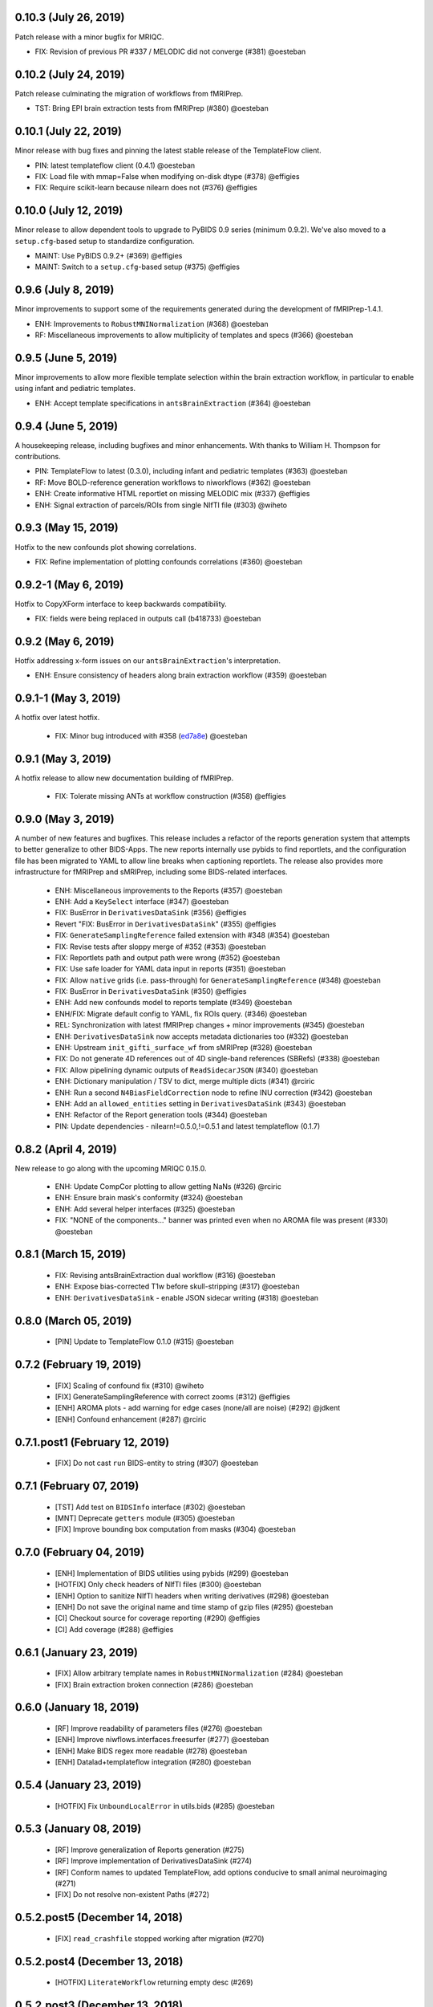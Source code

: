 0.10.3 (July 26, 2019)
======================

Patch release with a minor bugfix for MRIQC.

* FIX: Revision of previous PR #337 / MELODIC did not converge (#381) @oesteban

0.10.2 (July 24, 2019)
======================

Patch release culminating the migration of workflows from fMRIPrep.

* TST: Bring EPI brain extraction tests from fMRIPrep (#380) @oesteban

0.10.1 (July 22, 2019)
======================

Minor release with bug fixes and pinning the latest stable release of the TemplateFlow client.

* PIN: latest templateflow client (0.4.1) @oesteban
* FIX: Load file with mmap=False when modifying on-disk dtype (#378) @effigies
* FIX: Require scikit-learn because nilearn does not (#376) @effigies

0.10.0 (July 12, 2019)
======================

Minor release to allow dependent tools to upgrade to PyBIDS 0.9 series (minimum 0.9.2).
We've also moved to a ``setup.cfg``-based setup to standardize configuration.

* MAINT: Use PyBIDS 0.9.2+ (#369) @effigies
* MAINT: Switch to a ``setup.cfg``-based setup (#375) @effigies


0.9.6 (July 8, 2019)
====================

Minor improvements to support some of the requirements generated during the development of fMRIPrep-1.4.1.

* ENH: Improvements to ``RobustMNINormalization`` (#368) @oesteban
* RF: Miscellaneous improvements to allow multiplicity of templates and specs (#366) @oesteban


0.9.5 (June 5, 2019)
====================

Minor improvements to allow more flexible template selection within
the brain extraction workflow, in particular to enable using infant and
pediatric templates.

* ENH: Accept template specifications in ``antsBrainExtraction`` (#364) @oesteban


0.9.4 (June 5, 2019)
====================

A housekeeping release, including bugfixes and minor enhancements.
With thanks to William H. Thompson for contributions.

* PIN: TemplateFlow to latest (0.3.0), including infant and pediatric templates (#363) @oesteban
* RF: Move BOLD-reference generation workflows to niworkflows (#362) @oesteban
* ENH: Create informative HTML reportlet on missing MELODIC mix (#337) @effigies
* ENH: Signal extraction of parcels/ROIs from single NIfTI file (#303) @wiheto

0.9.3 (May 15, 2019)
====================

Hotfix to the new confounds plot showing correlations.

* FIX: Refine implementation of plotting confounds correlations (#360) @oesteban

0.9.2-1 (May 6, 2019)
=====================

Hotfix to CopyXForm interface to keep backwards compatibility.

* FIX: fields were being replaced in outputs call (b418733) @oesteban

0.9.2 (May 6, 2019)
===================

Hotfix addressing x-form issues on our ``antsBrainExtraction``'s interpretation.

* ENH: Ensure consistency of headers along brain extraction workflow (#359) @oesteban


0.9.1-1 (May 3, 2019)
=====================

A hotfix over latest hotfix.

  * FIX: Minor bug introduced with #358 (`ed7a8e <https://github.com/poldracklab/niworkflows/commit/ed7a8e6ca350d06ff5f4d9fe8bd7ed2f06ada9ad>`__) @oesteban

0.9.1 (May 3, 2019)
===================

A hotfix release to allow new documentation building of fMRIPrep.

  * FIX: Tolerate missing ANTs at workflow construction (#358) @effigies

0.9.0 (May 3, 2019)
===================

A number of new features and bugfixes. This release includes a refactor of the
reports generation system that attempts to better generalize to other BIDS-Apps.
The new reports internally use pybids to find reportlets, and the configuration
file has been migrated to YAML to allow line breaks when captioning reportlets.
The release also provides more infrastructure for fMRIPrep and sMRIPrep, including
some BIDS-related interfaces.

  * ENH: Miscellaneous improvements to the Reports (#357) @oesteban
  * ENH: Add a ``KeySelect`` interface (#347) @oesteban
  * FIX: BusError in ``DerivativesDataSink`` (#356) @effigies
  * Revert "FIX: BusError in ``DerivativesDataSink``" (#355) @effigies
  * FIX: ``GenerateSamplingReference`` failed extension with #348 (#354) @oesteban
  * FIX: Revise tests after sloppy merge of #352 (#353) @oesteban
  * FIX: Reportlets path and output path were wrong (#352) @oesteban
  * FIX: Use safe loader for YAML data input in reports (#351) @oesteban
  * FIX: Allow ``native`` grids (i.e. pass-through) for ``GenerateSamplingReference`` (#348) @oesteban
  * FIX: BusError in ``DerivativesDataSink`` (#350) @effigies
  * ENH: Add new confounds model to reports template (#349) @oesteban
  * ENH/FIX: Migrate default config to YAML, fix ROIs query. (#346) @oesteban
  * REL: Synchronization with latest fMRIPrep changes + minor improvements (#345) @oesteban
  * ENH: ``DerivativesDataSink`` now accepts metadata dictionaries too (#332) @oesteban
  * ENH: Upstream ``init_gifti_surface_wf`` from sMRIPrep (#328) @oesteban
  * FIX: Do not generate 4D references out of 4D single-band references (SBRefs) (#338) @oesteban
  * FIX: Allow pipelining dynamic outputs of ``ReadSidecarJSON`` (#340) @oesteban
  * ENH: Dictionary manipulation / TSV to dict, merge multiple dicts (#341) @rciric
  * ENH: Run a second ``N4BiasFieldCorrection`` node to refine INU correction (#342) @oesteban
  * ENH: Add an ``allowed_entities`` setting in ``DerivativesDataSink`` (#343) @oesteban
  * ENH: Refactor of the Report generation tools (#344) @oesteban
  * PIN: Update dependencies - nilearn!=0.5.0,!=0.5.1 and latest templateflow (0.1.7)

0.8.2 (April 4, 2019)
=====================

New release to go along with the upcoming MRIQC 0.15.0.

  * ENH: Update CompCor plotting to allow getting NaNs (#326) @rciric
  * ENH: Ensure brain mask's conformity (#324) @oesteban
  * ENH: Add several helper interfaces (#325) @oesteban
  * FIX: "NONE of the components..." banner was printed even when no AROMA file was present (#330) @oesteban


0.8.1 (March 15, 2019)
======================

  * FIX: Revising antsBrainExtraction dual workflow (#316) @oesteban
  * ENH: Expose bias-corrected T1w before skull-stripping (#317) @oesteban
  * ENH: ``DerivativesDataSink`` - enable JSON sidecar writing (#318) @oesteban

0.8.0 (March 05, 2019)
======================

  * [PIN] Update to TemplateFlow 0.1.0 (#315) @oesteban

0.7.2 (February 19, 2019)
=========================

  * [FIX] Scaling of confound fix (#310) @wiheto
  * [FIX] GenerateSamplingReference with correct zooms (#312) @effigies
  * [ENH] AROMA plots - add warning for edge cases (none/all are noise) (#292) @jdkent
  * [ENH] Confound enhancement (#287) @rciric


0.7.1.post1 (February 12, 2019)
===============================

  * [FIX] Do not cast ``run`` BIDS-entity to string (#307) @oesteban


0.7.1 (February 07, 2019)
=========================

  * [TST] Add test on ``BIDSInfo`` interface (#302) @oesteban
  * [MNT] Deprecate ``getters`` module (#305) @oesteban
  * [FIX] Improve bounding box computation from masks (#304) @oesteban


0.7.0 (February 04, 2019)
=========================

  * [ENH] Implementation of BIDS utilities using pybids (#299) @oesteban
  * [HOTFIX] Only check headers of NIfTI files (#300) @oesteban
  * [ENH] Option to sanitize NIfTI headers when writing derivatives (#298) @oesteban
  * [ENH] Do not save the original name and time stamp of gzip files (#295) @oesteban
  * [CI] Checkout source for coverage reporting (#290) @effigies
  * [CI] Add coverage (#288) @effigies


0.6.1 (January 23, 2019)
========================

  * [FIX] Allow arbitrary template names in ``RobustMNINormalization`` (#284) @oesteban
  * [FIX] Brain extraction broken connection (#286) @oesteban


0.6.0 (January 18, 2019)
========================

  * [RF] Improve readability of parameters files (#276) @oesteban
  * [ENH] Improve niwflows.interfaces.freesurfer (#277) @oesteban
  * [ENH] Make BIDS regex more readable (#278) @oesteban
  * [ENH] Datalad+templateflow integration (#280) @oesteban


0.5.4 (January 23, 2019)
========================

  * [HOTFIX] Fix ``UnboundLocalError`` in utils.bids (#285) @oesteban


0.5.3 (January 08, 2019)
========================

  * [RF] Improve generalization of Reports generation (#275)
  * [RF] Improve implementation of DerivativesDataSink (#274)
  * [RF] Conform names to updated TemplateFlow, add options conducive to small animal neuroimaging (#271)
  * [FIX] Do not resolve non-existent Paths (#272)

0.5.2.post5 (December 14, 2018)
===============================

  * [FIX] ``read_crashfile`` stopped working after migration (#270)

0.5.2.post4 (December 13, 2018)
===============================

  * [HOTFIX] ``LiterateWorkflow`` returning empty desc (#269)

0.5.2.post3 (December 13, 2018)
===============================

  * [FIX] Summary fMRIPlot chokes when confounds are all-nan (#268)

0.5.2.post2 (December 12, 2018)
===============================

  * [FIX] ``get_metadata_for_nifti`` broken in transfer from fmriprep (#267)

0.5.2.post1 (December 10, 2018)
===============================

A hotfix release that ensures version is correctly reported when installed
via Pypi.

  * [MAINT] Clean-up dependencies (7a76a45)
  * [HOTFIX] Ensure VERSION file is created at deployment (3e3a2f3)
  * [TST] Add tests missed out in #263 (#266)

0.5.2 (December 8, 2018)
=========================

With thanks to @wiheto for contributions.

  * [ENH] Upstream work from fMRIPrep (prep. sMRIPrep) (#263)
  * [ENH] Integrate versioneer (#264)
  * [FIX] X axis label for fMRIPlot - better respect TR and default to frame number (#261)

0.5.1 (November 8, 2018)
========================

* [FIX] Count non-steady-state volumes even if sbref is passed  (#258)
* [FIX] Remove empty nipype file (#259)

0.5.0 (October 26, 2018)
========================

* [RF] Updates for templateflow (#257)

0.4.4 (October 15, 2018)
========================

* [ENH] Add "fMRIPrep" template, with new boldref template (#255)
* [ENH/MAINT] Refactor downloads, update NKI (#256)

0.4.3 (September 4, 2018)
=========================

* [FIX] Return runtime from EstimateReferenceImage._run_interface (#251)
* [ENH] Add nipype reimplementation of antsBrainExtraction (#244)
* [REF] Use runtime.cwd when possible in interfaces (#249)

0.4.2 (July 5, 2018)
====================

* [ENH] Add fs-32k template (#243)
* [FIX] Avoid mmap when overwriting input in copyxform (#247)
* [PIN] nipype 1.1.0 (#248)

0.4.1 (June 7, 2018)
====================

* [FIX] Standardize DTK template name

0.4.0 (May 31, 2018)
====================

* [ENH] Resume external nipype dependency at version 1.0.4 (#241)
* [REF] Use nipype's ReportCapableInterface mixin (#238)
* [MNT] Enable running tests in parallel (#240)

0.3.13 (May 11, 2018)
=====================

* [PIN] Update Nipype to current master in nipy/nipype

0.3.12 (May 05, 2018)
=====================

With thanks to @danlurie for this new feature.

* [ENH] Constrained cost-function masking for T1-MNI registration (#233)

0.3.8 (April 20, 2018)
======================

* [PIN] Update nipype PIN to current master

0.3.7 (March 22, 2018)
======================

* [ENH] fMRI summary plot to take ``_confounds.tsv`` (#230)

0.3.6 (March 14, 2018)
======================

Celebrating the 30th Anniversary of Pi Day!

* [ENH] Migrate the summary plot to niworkflows (#229)
* [ENH] Migrate carpetplot from MRIQC (#223)

0.3.5 (February 28, 2018)
=========================

With thanks to @mgxd for the new atlas.

* [PIN] Nipype-1.0.2
* [ENH] Add OASIS joint-fusion label atlas (#228)

0.3.4 (February 22, 2018)
=========================

* [ENH] Remove extensions from the nifti header (`#226 <https://github.com/poldracklab/niworkflows/pull/226>`_)
* [FIX] Fixing conda version (`#227 <https://github.com/poldracklab/niworkflows/pull/227>`_)
* [TST] Speed-up long tests (`#225 <https://github.com/poldracklab/niworkflows/pull/225>`_)
* [TST] Migrate to CircleCI 2.0 (`#224 <https://github.com/poldracklab/niworkflows/pull/224>`_)


Version 0.3.3
=============

* [ENH] Added SanitizeImage interface (https://github.com/poldracklab/niworkflows/pull/221)

Version 0.3.1
=============

* [FIX] broken normalization retries (https://github.com/poldracklab/niworkflows/pull/220)

Version 0.3.0
=============

* [PIN] Nipype 1.0.0

Version 0.2.8
=============

* [PIN] Pinning nipype to oesteban/nipype (including
  nipy/nipype#2383, nipy/nipype#2384, nipy/nipype#2376)

Version 0.2.7
=============

* [PIN] Pinning nipype to nipy/nipype (including
  https://github.com/nipy/nipype/pull/2373)

Version 0.2.6
=============

* [PIN] Pinning nipype to oesteban/nipype (including
  https://github.com/nipy/nipype/pull/2368)

Version 0.2.5
=============

* [PIN] Pinning nipype to nipy/nipype@master

Version 0.2.4
=============

* [FIX] Regression of poldracklab/fmriprep#868 - updated nipy/nipype#2325
  to fix it.

Version 0.2.3
=============

* [PIN] Upgrade internal Nipype to current master + current nipy/nipype#2325
* [ENH] Thinner lines in tissue segmentation (#215)
* [ENH] Use nearest for coreg visualization (#214)

Version 0.2.2
=============

* [PIN] Upgrade internal Nipype to current master + nipy/nipype#2325

Version 0.2.1
=============

* [ENH] Add new ROIsPlot interface (#211)
* [PIN] Upgrade internal Nipype to current master.

Version 0.2.0
=============

* [ENH] Generate SVGs only (#210)
* [PIN] Upgrade internal Nipype to master after the v0.14.0 release.

Version 0.1.11
=============-

* [ENH] Update internal Nipype including merging nipy/nipype#2285 before nipype itself does.

Version 0.1.10
=============-

* [ENH] Lower priority of "Affines do not match" warning (#209)
* [FIX] Increase tolerance in GenerateSamplingReference (#207)
* [ENH] Upgrade internal Nipype

Version 0.1.9
=============

* [ENH] Display surface contours for MRICoregRPT if available (#204)
* [ENH] Crop BOLD sampling reference to reduce output file size (#205)
* [ENH] Close file descriptors where possible to avoid OS limits (#208)
* [ENH] Upgrade internal Nipype

Version 0.1.8
=============

* [ENH] Add NKI template data grabber (#200)
* [ENH] Enable sbref to be passed to EstimateReferenceImage (#199)
* [ENH] Add utilities for fixing NIfTI qform/sform matrices (#202)
* [ENH] Upgrade internal Nipype

Version 0.1.7
=============

* [ENH] Reporting interface for `mri_coreg`
* [ENH] Upgrade internal Nipype

Version 0.1.6
=============

* [ENH] Add BIDS example getters (#189)
* [ENH] Add NormalizeMotionParams interface (#190)
* [ENH] Add ICA-AROMA reporting interface (#193)
* [FIX] Correctly handle temporal units in MELODIC plotting (#192)
* [ENH] Upgrade internal Nipype

Version 0.1.5
=============

* [ENH] Do not enforce float precision for ANTs (#187)
* [ENH] Clear header extensions when making ref image (#188)
* [ENH] Upgrade internal Nipype

Version 0.1.4
=============

* [ENH] Upgrade internal Nipype

Version 0.1.3
=============

* [ENH] Upgrade internal Nipype

Version 0.1.2
=============

* Hotfix release (updated manifest)

Version 0.1.1
=============

* Hotfix release (updated manifest)

Version 0.1.0
=============

* [ENH] Improve dependency management for users unable to use Docker/Singularity containers (#174)
* [DEP] Removed RobustMNINormalization `testing` input; use `flavor='testing'` instead (#172)

Version 0.0.7
=============

* [ENH] Use AffineInitializer in RobustMNIRegistration (#169, #171)
* [ENH] Add CopyHeader interface (#168)
* [ENH] Add 3dUnifize to skull-stripping workflow (#167, #170)
* [ENH] Give access to num_threads in N4BiasFieldCorrection (#166)
* [ENH] Add a simple interface for visualising masks (#161)
* [ENH] Add a family of faster registration settings (#157)
* [ENH] More flexible settings for RobustMNIRegistration (#155)
* [ENH] Add EstimateReferenceImage interface (#148)
* [ENH] Add a SimpleBeforeAfter report capable interface (#144)
* [ENH] Add MELODIC report interface (#134)

Version 0.0.6
=============

* [FIX] Python 2.7 issues and testing (#130, #135)
* [ENH] Compress surface segmentation reports (#133)
* [ENH] Write bias image in skull-stripping workflow (#131)
* [FIX] BBRegisterRPT: Use `inputs.subjects_dir` to find structurals (#128)
* [ENH] Fetch full 2009c from OSF (#126)
* [ENH] Coregistration tweaks (#125)
* [FIX] Be more robust in detecting SVGO (#124)
* [ENH] Enable Lanczos interpolation (#122)

Version 0.0.5
=============


Version 0.0.3
=============

* Add parcellation derived from Harvard-Oxford template, to be
  used with the nonlinear-asym-09c template for the carpetplot
* Add headmask and normalize tpms in mni_icbm152_nlin_asym_09c
* Update MNI ICBM152 templates (linear and nonlinear-asym)
* Add MNI152 2009c nonlinear-symetric template (LAS)
* Add MNI152 nonlinear-symmetric template
* Add MNI EPI template and parcellation
* Switch data downloads from GDrive to OSF
* Fixed installer, now compatible with python 3

Version 0.0.2
=============

* Added MRI reorient workflow (based on AFNI)


Version 0.0.1
=============

* Added skull-stripping workflow based on AFNI
* Rewritten most of the shablona-derived names and description files
* Copied project structure from Shablona
